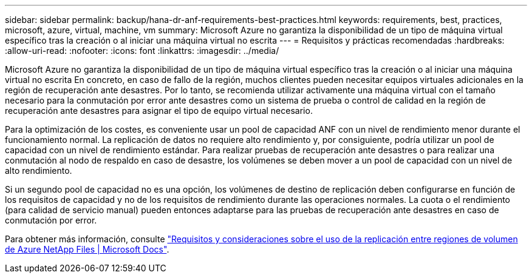 ---
sidebar: sidebar 
permalink: backup/hana-dr-anf-requirements-best-practices.html 
keywords: requirements, best, practices, microsoft, azure, virtual, machine, vm 
summary: Microsoft Azure no garantiza la disponibilidad de un tipo de máquina virtual específico tras la creación o al iniciar una máquina virtual no escrita 
---
= Requisitos y prácticas recomendadas
:hardbreaks:
:allow-uri-read: 
:nofooter: 
:icons: font
:linkattrs: 
:imagesdir: ../media/


[role="lead"]
Microsoft Azure no garantiza la disponibilidad de un tipo de máquina virtual específico tras la creación o al iniciar una máquina virtual no escrita En concreto, en caso de fallo de la región, muchos clientes pueden necesitar equipos virtuales adicionales en la región de recuperación ante desastres. Por lo tanto, se recomienda utilizar activamente una máquina virtual con el tamaño necesario para la conmutación por error ante desastres como un sistema de prueba o control de calidad en la región de recuperación ante desastres para asignar el tipo de equipo virtual necesario.

Para la optimización de los costes, es conveniente usar un pool de capacidad ANF con un nivel de rendimiento menor durante el funcionamiento normal. La replicación de datos no requiere alto rendimiento y, por consiguiente, podría utilizar un pool de capacidad con un nivel de rendimiento estándar. Para realizar pruebas de recuperación ante desastres o para realizar una conmutación al nodo de respaldo en caso de desastre, los volúmenes se deben mover a un pool de capacidad con un nivel de alto rendimiento.

Si un segundo pool de capacidad no es una opción, los volúmenes de destino de replicación deben configurarse en función de los requisitos de capacidad y no de los requisitos de rendimiento durante las operaciones normales. La cuota o el rendimiento (para calidad de servicio manual) pueden entonces adaptarse para las pruebas de recuperación ante desastres en caso de conmutación por error.

Para obtener más información, consulte https://docs.microsoft.com/en-us/azure/azure-netapp-files/cross-region-replication-requirements-considerations["Requisitos y consideraciones sobre el uso de la replicación entre regiones de volumen de Azure NetApp Files | Microsoft Docs"^].
